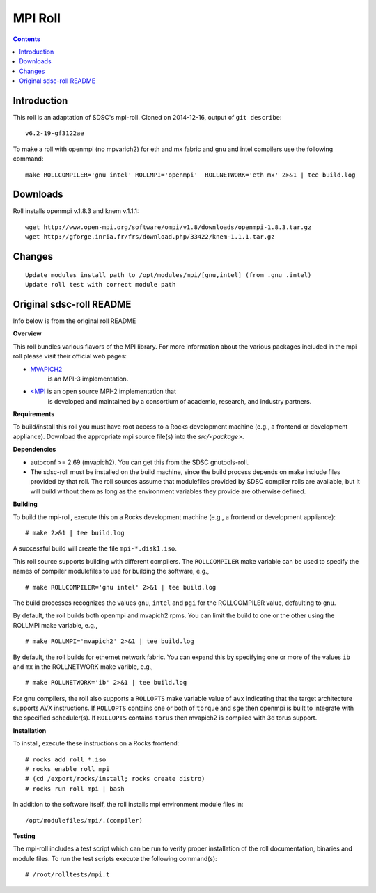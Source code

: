 .. hightlight:: rst

MPI Roll
================

.. contents::

Introduction
--------------
This roll is an adaptation of SDSC's  mpi-roll. 
Cloned on 2014-12-16,  output of ``git describe``: ::

    v6.2-19-gf3122ae

To make a roll with openmpi (no mpvarich2) for eth and mx fabric and 
gnu and intel compilers use the following command: ::

    make ROLLCOMPILER='gnu intel' ROLLMPI='openmpi'  ROLLNETWORK='eth mx' 2>&1 | tee build.log

Downloads
-----------
Roll installs openmpi v.1.8.3 and knem v.1.1.1: ::

    wget http://www.open-mpi.org/software/ompi/v1.8/downloads/openmpi-1.8.3.tar.gz
    wget http://gforge.inria.fr/frs/download.php/33422/knem-1.1.1.tar.gz


Changes
---------
::

    Update modules install path to /opt/modules/mpi/[gnu,intel] (from .gnu .intel)
    Update roll test with correct module path 


Original sdsc-roll README
----------------------------------
Info below is from the original roll README

**Overview**

This roll bundles various flavors of the MPI library.
For more information about the various packages included in the mpi roll please visit their official web pages:

- `MVAPICH2 <http://mvapich.cse.ohio-state.edu/overview/mvapich2/>`_
   is an MPI-3 implementation.
- `<MPI <http://www.open-mpi.org>`_ is an open source MPI-2 implementation that 
   is developed and maintained by a consortium of academic, research, and industry partners.

**Requirements**

To build/install this roll you must have root access to a Rocks development
machine (e.g., a frontend or development appliance).
Download the appropriate mpi source file(s) into the `src/<package>`.

**Dependencies**

- autoconf >= 2.69 (mvapich2).  You can get this from the SDSC gnutools-roll.
- The sdsc-roll must be installed on the build machine, since the build process
  depends on make include files provided by that roll.
  The roll sources assume that modulefiles provided by SDSC compiler
  rolls are available, but it will build without them as long as the environment
  variables they provide are otherwise defined.

**Building**

To build the mpi-roll, execute this on a Rocks development
machine (e.g., a frontend or development appliance): ::

    # make 2>&1 | tee build.log

A successful build will create the file ``mpi-*.disk1.iso``.  

This roll source supports building with different compilers.  The
``ROLLCOMPILER`` make variable can be used to specify the names of compiler
modulefiles to use for building the software, e.g.,  ::

    # make ROLLCOMPILER='gnu intel' 2>&1 | tee build.log

The build processes recognizes the values ``gnu``, ``intel`` and ``pgi`` for the
ROLLCOMPILER value, defaulting to ``gnu``.

By default, the roll builds both openmpi and mvapich2 rpms.  You can limit the
build to one or the other using the ROLLMPI make variable, e.g., ::

    # make ROLLMPI='mvapich2' 2>&1 | tee build.log

By default, the roll builds for ethernet network fabric.  You can expand this
by specifying one or more of the values ``ib`` and ``mx`` in the ROLLNETWORK make
varible, e.g., ::

    # make ROLLNETWORK='ib' 2>&1 | tee build.log

For gnu compilers, the roll also supports a ``ROLLOPTS`` make variable value of
``avx`` indicating that the target architecture supports AVX instructions.
If ``ROLLOPTS`` contains one or both of ``torque`` and ``sge`` then openmpi is built
to integrate with the specified scheduler(s).  If ``ROLLOPTS`` contains ``torus``
then mvapich2 is compiled with 3d torus support.


**Installation**

To install, execute these instructions on a Rocks frontend: ::

    # rocks add roll *.iso
    # rocks enable roll mpi
    # (cd /export/rocks/install; rocks create distro)
    # rocks run roll mpi | bash
    
In addition to the software itself, the roll installs mpi environment
module files in: ::

    /opt/modulefiles/mpi/.(compiler)

**Testing**

The mpi-roll includes a test script which can be run to verify proper
installation of the roll documentation, binaries and module files. To
run the test scripts execute the following command(s): ::

    # /root/rolltests/mpi.t 

